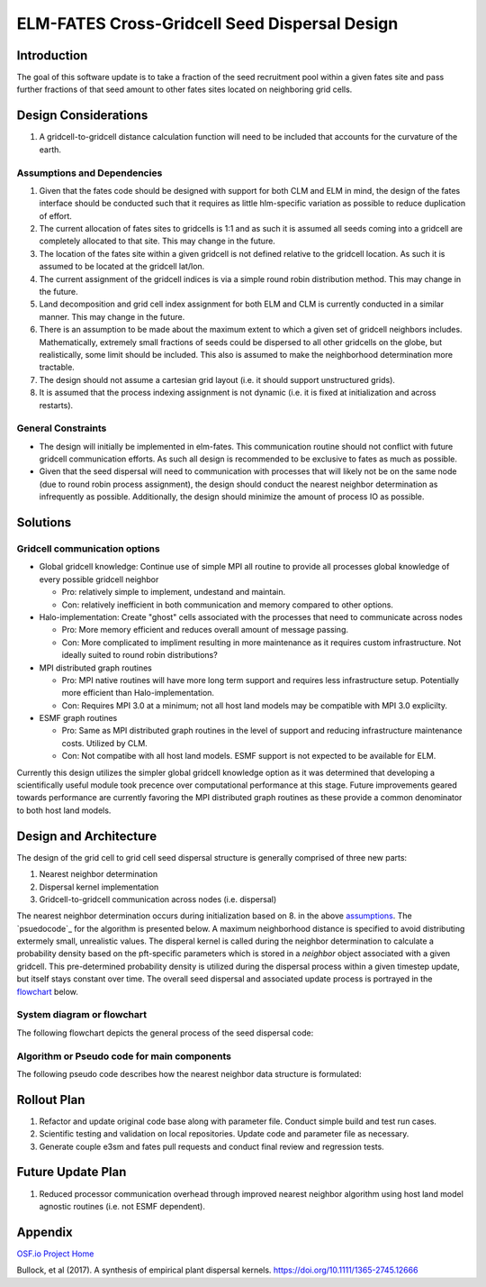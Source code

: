 ELM-FATES Cross-Gridcell Seed Dispersal Design
==============================================

Introduction
------------

The goal of this software update is to take a fraction of the seed recruitment pool within a given fates site and pass further fractions of that seed amount to other fates sites located on neighboring grid cells.

Design Considerations
---------------------

1. A gridcell-to-gridcell distance calculation function will need to be included that accounts for the curvature of the earth.

Assumptions and Dependencies
^^^^^^^^^^^^^^^^^^^^^^^^^^^^

1. Given that the fates code should be designed with support for both CLM and ELM in mind, the design of the fates interface should be conducted such that it requires as little hlm-specific variation as possible to reduce duplication of effort.
2. The current allocation of fates sites to gridcells is 1:1 and as such it is assumed all seeds coming into a gridcell are completely allocated to that site.  This may change in the future.  
3. The location of the fates site within a given gridcell is not defined relative to the gridcell location.  As such it is assumed to be located at the gridcell lat/lon.
4. The current assignment of the gridcell indices is via a simple round robin distribution method.  This may change in the future.
5. Land decomposition and grid cell index assignment for both ELM and CLM is currently conducted in a similar manner.  This may change in the future.
6. There is an assumption to be made about the maximum extent to which a given set of gridcell neighbors includes.  Mathematically, extremely small fractions of seeds could be dispersed to all other gridcells on the globe, but realistically, some limit should be included.  This also is assumed to make the neighborhood determination more tractable.
7. The design should not assume a cartesian grid layout (i.e. it should support unstructured grids).
8. It is assumed that the process indexing assignment is not dynamic (i.e. it is fixed at initialization and across restarts).

General Constraints
^^^^^^^^^^^^^^^^^^^

- The design will initially be implemented in elm-fates.  This communication routine should not conflict with future gridcell communication efforts.  As such all design is recommended to be exclusive to fates as much as possible.
- Given that the seed dispersal will need to communication with processes that will likely not be on the same node (due to round robin process assignment), the design should conduct the nearest neighbor determination as infrequently as possible.  Additionally, the design should minimize the amount of process IO as possible.

Solutions
---------

Gridcell communication options
^^^^^^^^^^^^^^^^^^^^^^^^^^^^^^

- Global gridcell knowledge: Continue use of simple MPI all routine to provide all processes global knowledge of every possible gridcell neighbor

  - Pro: relatively simple to implement, undestand and maintain.
  - Con: relatively inefficient in both communication and memory compared to other options.
  
- Halo-implementation: Create "ghost" cells associated with the processes that need to communicate across nodes

  - Pro: More memory efficient and reduces overall amount of message passing.
  - Con: More complicated to impliment resulting in more maintenance as it requires custom infrastructure.  Not ideally suited to round robin distributions?
  
- MPI distributed graph routines

  - Pro: MPI native routines will have more long term support and requires less infrastructure setup.  Potentially more efficient than Halo-implementation.  
  - Con: Requires MPI 3.0 at a minimum; not all host land models may be compatible with MPI 3.0 explicilty.
  
- ESMF graph routines

  - Pro: Same as MPI distributed graph routines in the level of support and reducing infrastructure maintenance costs.  Utilized by CLM. 
  - Con: Not compatibe with all host land models. ESMF support is not expected to be available for ELM.

Currently this design utilizes the simpler global gridcell knowledge option as it was determined that developing a scientifically useful module took precence over computational performance at this stage.  Future improvements geared towards performance are currently favoring the MPI distributed graph routines as these provide a common denominator to both host land models.

Design and Architecture
-----------------------

The design of the grid cell to grid cell seed dispersal structure is generally comprised of three new parts:

1. Nearest neighbor determination
2. Dispersal kernel implementation
3. Gridcell-to-gridcell communication across nodes (i.e. dispersal)

The nearest neighbor determination occurs during initialization based on 8. in the above `assumptions`_.  The `psuedocode`_ for the algorithm is presented below.  A maximum neighborhood distance is specified to avoid distributing extermely small, unrealistic values.  The disperal kernel is called during the neighbor determination to calculate a probability density based on the pft-specific parameters which is stored in a `neighbor` object associated with a given gridcell.  This pre-determined probability density is utilized during the dispersal process within a given timestep update, but itself stays constant over time.  The overall seed dispersal and associated update process is portrayed in the `flowchart`_ below. 

.. _`assumptions`: `Assumptions and Dependencies`_
.. _`flowchart`: `System diagram or flowchart`_
.. _`pseudocode`: `Algorithm or Pseudo code for main components`_

System diagram or flowchart
^^^^^^^^^^^^^^^^^^^^^^^^^^^

The following flowchart depicts the general process of the seed dispersal code:

.. figure:: ../images/FATES_Seed_Dispersal.png
    :scale: 100%
    :alt: Figure 1: FATES Seed Dispersal flowchart

Algorithm or Pseudo code for main components
^^^^^^^^^^^^^^^^^^^^^^^^^^^^^^^^^^^^^^^^^^^^

The following pseudo code describes how the nearest neighbor data structure is formulated:  

.. pcode::
  
  \begin{algorithm}
  \caption{Determine Gridcell Neighbors}
  \begin{algorithmic}
  \REQUIRE globally-available array of gridcell indices: $gdc2glo$
  \REQUIRE globally-available domain decomposition information with lat/lon for all gridcells
  \OUTPUT array of linked lists: $neighbors$ 
  \PROCEDURE{DetermineGridCellNeighbors}{$neighbors$}
      \STATE $G = $ \CALL{size}{$gdc2glo$}
      \STATE Initialize $neighbors[G]$
      \STATE Initialize $lat[G]$ and $lon[G]$ arrays
      \STATE Pass lat/lon domain information out to all processors into $lat[G]$ and $lon[G]$
      \FOR{$i = 1$ \TO $G - 1$}
          \FOR{$j = i + 1$ \TO $G$}
              \STATE $gd = $ \CALL{GreatCircleDistance}{$i,j,lat,lon$}
              \IF{\CALL{any}{$gd < maxdist[ipft]$}}
                  \FOR{$ipft = 1$ \TO $numpft$}
                      \STATE Create $Ineighbor$ object
                      \STATE $Ineighbor.index = gdc2glo[j]$
                      \STATE $Ineighbor.pdf = $ \CALL{ProbabilityDensity}{$gd,ipft$}
                      \STATE Append $Ineighbor$ to $neighbors[i]$
                      \STATE Create $Jneighbor$ object
                      \STATE $Jneighbor.index = gdc2glo[i]$
                      \STATE $Jneighbor.pdf = Ineighbor.pdf$
                      \STATE Append $Jneighbor$ to $neighbors[j]$
                  \ENDFOR
              \ENDIF
          \ENDFOR
      \ENDFOR
  \ENDPROCEDURE
  \end{algorithmic}
  \end{algorithm}


Rollout Plan
------------

1. Refactor and update original code base along with parameter file.  Conduct simple build and test run cases.
2. Scientific testing and validation on local repositories.  Update code and parameter file as necessary.
3. Generate couple e3sm and fates pull requests and conduct final review and regression tests.

Future Update Plan
------------------

1. Reduced processor communication overhead through improved nearest neighbor algorithm using host land model agnostic routines (i.e. not ESMF dependent).

Appendix
--------

`OSF.io Project Home`_

Bullock, et al (2017). A synthesis of empirical plant dispersal kernels. https://doi.org/10.1111/1365-2745.12666

.. _OSF.io Project Home: https://osf.io/k86z9/?view_only=cd066b8c81ff44eeab00bd968c004dec